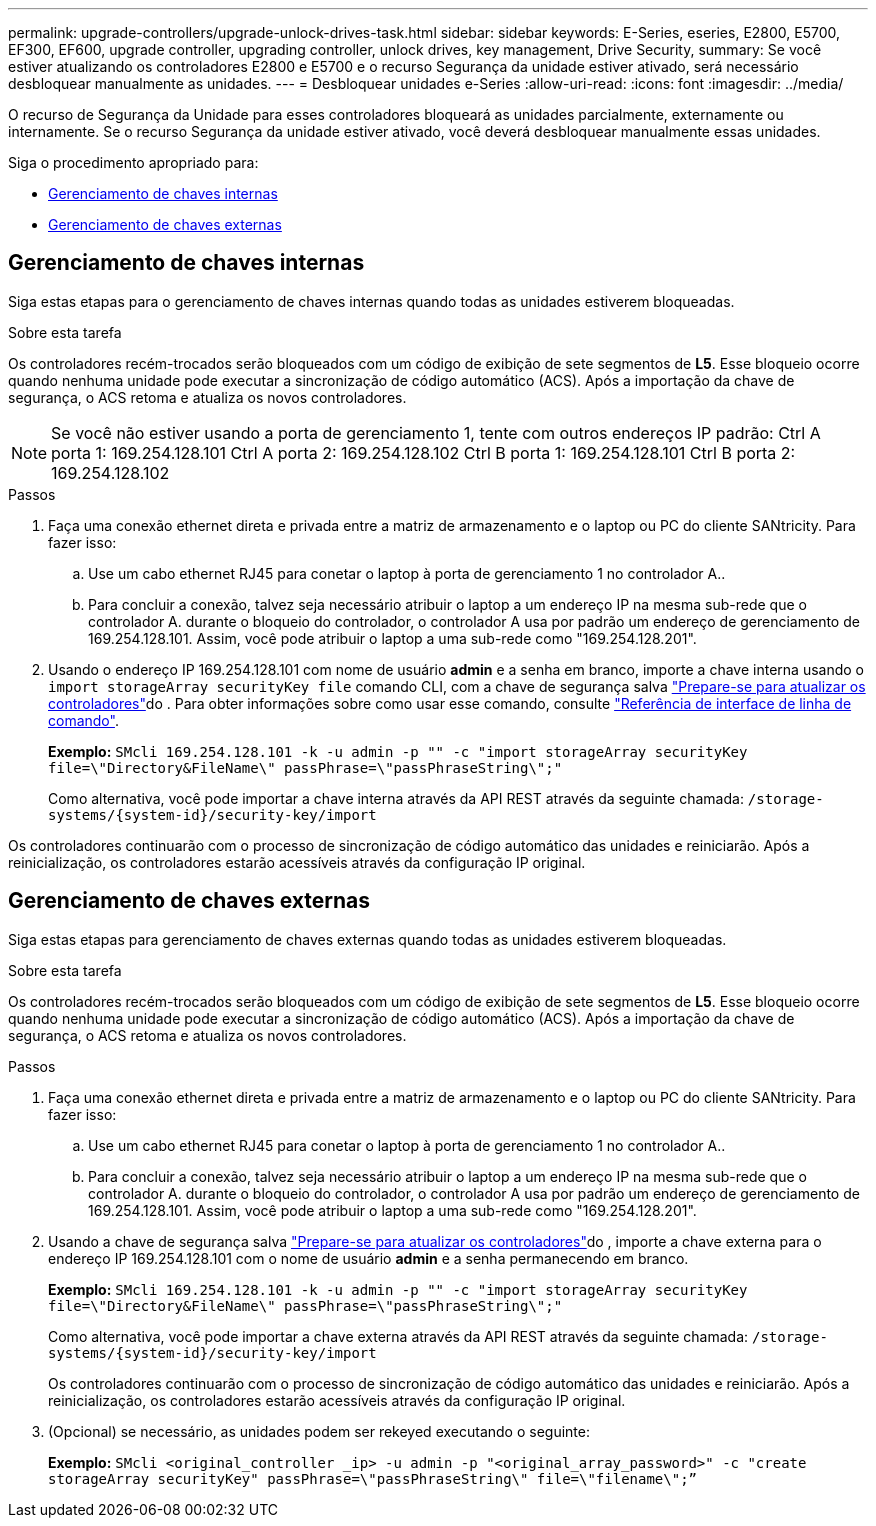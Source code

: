 ---
permalink: upgrade-controllers/upgrade-unlock-drives-task.html 
sidebar: sidebar 
keywords: E-Series, eseries, E2800, E5700, EF300, EF600, upgrade controller, upgrading controller, unlock drives, key management, Drive Security, 
summary: Se você estiver atualizando os controladores E2800 e E5700 e o recurso Segurança da unidade estiver ativado, será necessário desbloquear manualmente as unidades. 
---
= Desbloquear unidades e-Series
:allow-uri-read: 
:icons: font
:imagesdir: ../media/


[role="lead"]
O recurso de Segurança da Unidade para esses controladores bloqueará as unidades parcialmente, externamente ou internamente. Se o recurso Segurança da unidade estiver ativado, você deverá desbloquear manualmente essas unidades.

Siga o procedimento apropriado para:

* <<Gerenciamento de chaves internas>>
* <<Gerenciamento de chaves externas>>




== Gerenciamento de chaves internas

Siga estas etapas para o gerenciamento de chaves internas quando todas as unidades estiverem bloqueadas.

.Sobre esta tarefa
Os controladores recém-trocados serão bloqueados com um código de exibição de sete segmentos de *L5*. Esse bloqueio ocorre quando nenhuma unidade pode executar a sincronização de código automático (ACS). Após a importação da chave de segurança, o ACS retoma e atualiza os novos controladores.


NOTE: Se você não estiver usando a porta de gerenciamento 1, tente com outros endereços IP padrão: Ctrl A porta 1: 169.254.128.101 Ctrl A porta 2: 169.254.128.102 Ctrl B porta 1: 169.254.128.101 Ctrl B porta 2: 169.254.128.102

.Passos
. Faça uma conexão ethernet direta e privada entre a matriz de armazenamento e o laptop ou PC do cliente SANtricity. Para fazer isso:
+
.. Use um cabo ethernet RJ45 para conetar o laptop à porta de gerenciamento 1 no controlador A..
.. Para concluir a conexão, talvez seja necessário atribuir o laptop a um endereço IP na mesma sub-rede que o controlador A. durante o bloqueio do controlador, o controlador A usa por padrão um endereço de gerenciamento de 169.254.128.101. Assim, você pode atribuir o laptop a uma sub-rede como "169.254.128.201".


. Usando o endereço IP 169.254.128.101 com nome de usuário *admin* e a senha em branco, importe a chave interna usando o `import storageArray securityKey file` comando CLI, com a chave de segurança salva link:prepare-upgrade-controllers-task.html["Prepare-se para atualizar os controladores"]do . Para obter informações sobre como usar esse comando, consulte https://docs.netapp.com/us-en/e-series-cli/index.html["Referência de interface de linha de comando"].
+
*Exemplo:* `SMcli 169.254.128.101 -k -u admin -p "" -c "import storageArray securityKey file=\"Directory&FileName\" passPhrase=\"passPhraseString\";"`

+
Como alternativa, você pode importar a chave interna através da API REST através da seguinte chamada: `/storage-systems/{system-id}/security-key/import`



Os controladores continuarão com o processo de sincronização de código automático das unidades e reiniciarão. Após a reinicialização, os controladores estarão acessíveis através da configuração IP original.



== Gerenciamento de chaves externas

Siga estas etapas para gerenciamento de chaves externas quando todas as unidades estiverem bloqueadas.

.Sobre esta tarefa
Os controladores recém-trocados serão bloqueados com um código de exibição de sete segmentos de *L5*. Esse bloqueio ocorre quando nenhuma unidade pode executar a sincronização de código automático (ACS). Após a importação da chave de segurança, o ACS retoma e atualiza os novos controladores.

.Passos
. Faça uma conexão ethernet direta e privada entre a matriz de armazenamento e o laptop ou PC do cliente SANtricity. Para fazer isso:
+
.. Use um cabo ethernet RJ45 para conetar o laptop à porta de gerenciamento 1 no controlador A..
.. Para concluir a conexão, talvez seja necessário atribuir o laptop a um endereço IP na mesma sub-rede que o controlador A. durante o bloqueio do controlador, o controlador A usa por padrão um endereço de gerenciamento de 169.254.128.101. Assim, você pode atribuir o laptop a uma sub-rede como "169.254.128.201".


. Usando a chave de segurança salva link:prepare-upgrade-controllers-task.html["Prepare-se para atualizar os controladores"]do , importe a chave externa para o endereço IP 169.254.128.101 com o nome de usuário *admin* e a senha permanecendo em branco.
+
*Exemplo:* `SMcli 169.254.128.101 -k -u admin -p "" -c "import storageArray securityKey file=\"Directory&FileName\" passPhrase=\"passPhraseString\";"`

+
Como alternativa, você pode importar a chave externa através da API REST através da seguinte chamada: `/storage-systems/{system-id}/security-key/import`

+
Os controladores continuarão com o processo de sincronização de código automático das unidades e reiniciarão. Após a reinicialização, os controladores estarão acessíveis através da configuração IP original.

. (Opcional) se necessário, as unidades podem ser rekeyed executando o seguinte:
+
*Exemplo:* `SMcli <original_controller _ip> -u admin -p "<original_array_password>" -c "create storageArray securityKey" passPhrase=\"passPhraseString\" file=\"filename\";”`


